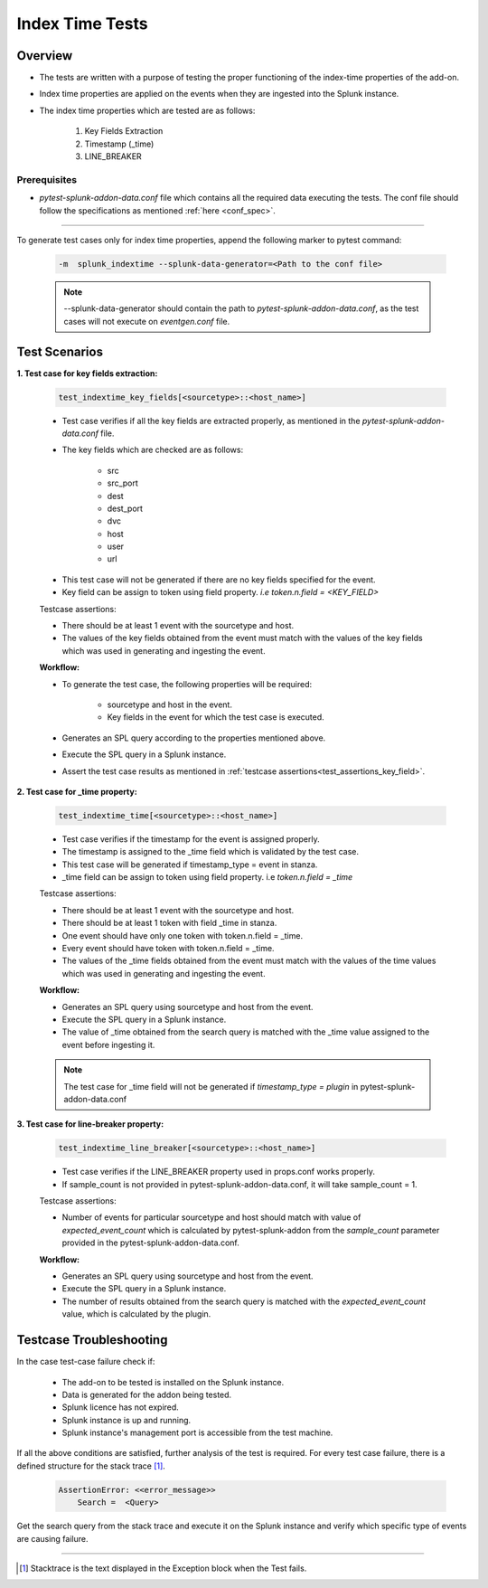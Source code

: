 Index Time Tests
=======================

Overview
-------------------

* The tests are written with a purpose of testing the proper functioning of the index-time properties of the add-on.
* Index time properties are applied on the events when they are ingested into the Splunk instance.
* The index time properties which are tested are as follows:

    1. Key Fields Extraction
    2. Timestamp (_time)
    3. LINE_BREAKER

Prerequisites
""""""""""""""""

* `pytest-splunk-addon-data.conf` file which contains all the required data
  executing the tests. The conf file should follow the specifications as mentioned :ref:`here <conf_spec>`.

--------------------------------

.. _index_time_tests:

To generate test cases only for index time properties, append the following marker to pytest command:

    .. code-block:: console

        -m  splunk_indextime --splunk-data-generator=<Path to the conf file>

    .. note::
        --splunk-data-generator should contain the path to *pytest-splunk-addon-data.conf*,
        as the test cases will not execute on *eventgen.conf* file.


Test Scenarios
--------------

.. _key_fields:

**1. Test case for key fields extraction:**

    .. code-block:: python

        test_indextime_key_fields[<sourcetype>::<host_name>]

    * Test case verifies if all the key fields are extracted properly, 
      as mentioned in the `pytest-splunk-addon-data.conf` file.
    * The key fields which are checked are as follows:

        * src
        * src_port
        * dest
        * dest_port
        * dvc
        * host
        * user
        * url

    .. _test_assertions_key_field:

    * This test case will not be generated if there are no key fields specified for the event.
    * Key field can be assign to token using field property. `i.e token.n.field = <KEY_FIELD>`

    Testcase assertions:

    * There should be at least 1 event with the sourcetype and host.
    * The values of the key fields obtained from the event 
      must match with the values of the key fields which was used in generating and ingesting the event.

    **Workflow:**

    * To generate the test case, the following properties will be required:

        * sourcetype and host in the event.
        * Key fields in the event for which the test case is executed.

    * Generates an SPL query according to the properties mentioned above. 
    * Execute the SPL query in a Splunk instance.
    * Assert the test case results as mentioned in :ref:`testcase assertions<test_assertions_key_field>`.

**2. Test case for _time property:**

    .. code-block:: python

        test_indextime_time[<sourcetype>::<host_name>]

    * Test case verifies if the timestamp for the event is assigned properly.
    * The timestamp is assigned to the _time field which is validated by the test case.
    * This test case will be generated if timestamp_type = event in stanza.
    * _time field can be assign to token using field property. i.e `token.n.field = _time`

    Testcase assertions:

    * There should be at least 1 event with the sourcetype and host.
    * There should be at least 1 token with field _time in stanza.
    * One event should have only one token with token.n.field = _time.
    * Every event should have token with token.n.field = _time.
    * The values of the _time fields obtained from the event 
      must match with the values of the time values which was used in generating and ingesting the event.

    **Workflow:**

    * Generates an SPL query using sourcetype and host from the event. 
    * Execute the SPL query in a Splunk instance.
    * The value of _time obtained from the search query is matched
      with the _time value assigned to the event before ingesting it.

    .. note::
        The test case for _time field will not be generated if `timestamp_type = plugin` in
        pytest-splunk-addon-data.conf

**3. Test case for line-breaker property:**

    .. code-block:: python

        test_indextime_line_breaker[<sourcetype>::<host_name>]

    * Test case verifies if the LINE_BREAKER property used in props.conf works properly.
    * If sample_count is not provided in pytest-splunk-addon-data.conf, it will take
      sample_count = 1.

    Testcase assertions:

    * Number of events for particular sourcetype and host should match with value of 
      `expected_event_count` which is calculated by pytest-splunk-addon from the `sample_count` 
      parameter provided in the pytest-splunk-addon-data.conf.

    **Workflow:**

    * Generates an SPL query using sourcetype and host from the event. 
    * Execute the SPL query in a Splunk instance.
    * The number of results obtained from the search query is matched with the 
      *expected_event_count* value, which is calculated by the plugin.

Testcase Troubleshooting
------------------------

In the case test-case failure check if:

    - The add-on to be tested is installed on the Splunk instance.
    - Data is generated for the addon being tested.
    - Splunk licence has not expired.
    - Splunk instance is up and running.
    - Splunk instance's management port is accessible from the test machine.

If all the above conditions are satisfied, further analysis of the test is required.
For every test case failure, there is a defined structure for the stack trace [1]_.

    .. code-block:: text

        AssertionError: <<error_message>>
            Search =  <Query>

Get the search query from the stack trace and execute it on the Splunk instance and verify which specific type of events are causing failure.

------------

.. [1] Stacktrace is the text displayed in the Exception block when the Test fails.
